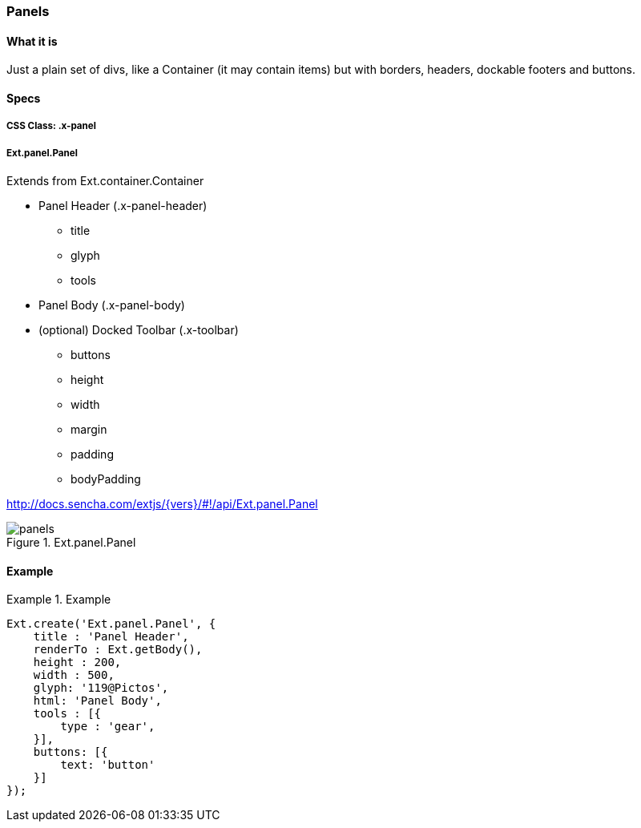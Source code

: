 === Panels

==== What it is
Just a plain set of divs, like a Container (it may contain items) but with borders, headers,
dockable footers and buttons.

==== Specs

===== CSS Class: +.x-panel+

===== +Ext.panel.Panel+
Extends from +Ext.container.Container+

* Panel Header (+.x-panel-header+)
** +title+
** +glyph+
** +tools+
* Panel Body (+.x-panel-body+)
* (optional) Docked Toolbar (+.x-toolbar+)
** +buttons+
** +height+
** +width+
** +margin+
** +padding+
** +bodyPadding+

http://docs.sencha.com/extjs/{vers}/#!/api/Ext.panel.Panel

[[components_panels]]
.Ext.panel.Panel
image::images/panels.png[]

==== Example
[[panels]]
.Example
====
[source, javascript]
----
Ext.create('Ext.panel.Panel', {
    title : 'Panel Header',
    renderTo : Ext.getBody(),
    height : 200,
    width : 500,
    glyph: '119@Pictos',
    html: 'Panel Body',
    tools : [{
        type : 'gear',
    }],
    buttons: [{
        text: 'button'
    }]
});
----
====
